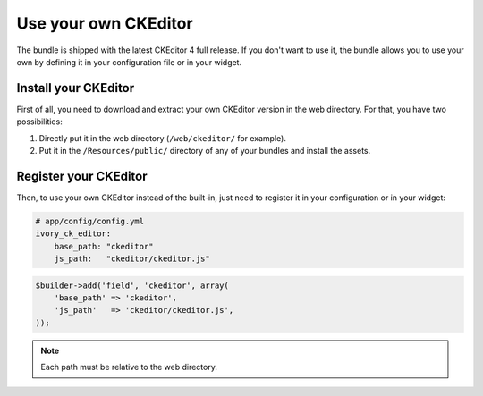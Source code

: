 Use your own CKEditor
=====================

The bundle is shipped with the latest CKEditor 4 full release. If you don't want
to use it, the bundle allows you to use your own by defining it in your
configuration file or in your widget.

Install your CKEditor
---------------------

First of all, you need to download and extract your own CKEditor version in the
web directory. For that, you have two possibilities:

#. Directly put it in the web directory (``/web/ckeditor/`` for example).
#. Put it in the ``/Resources/public/`` directory of any of your bundles and
   install the assets.

Register your CKEditor
----------------------

Then, to use your own CKEditor instead of the built-in, just need to register it
in your configuration or in your widget:

.. code-block:: yaml

    # app/config/config.yml
    ivory_ck_editor:
        base_path: "ckeditor"
        js_path:   "ckeditor/ckeditor.js"

.. code-block:: php

    $builder->add('field', 'ckeditor', array(
        'base_path' => 'ckeditor',
        'js_path'   => 'ckeditor/ckeditor.js',
    ));

.. note::

    Each path must be relative to the web directory.

